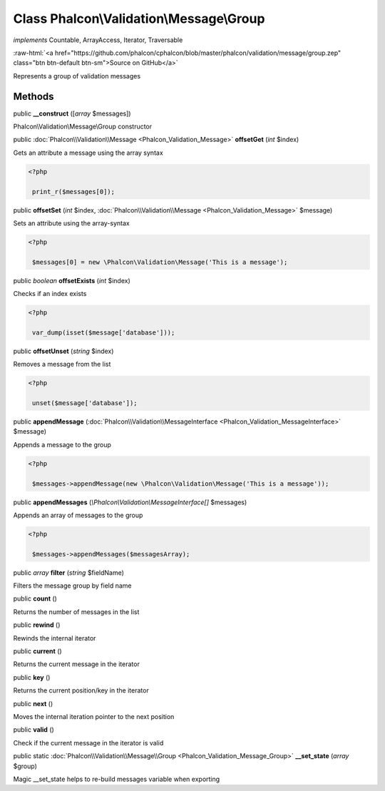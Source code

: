 Class **Phalcon\\Validation\\Message\\Group**
=============================================

*implements* Countable, ArrayAccess, Iterator, Traversable

.. role:: raw-html(raw)
   :format: html

:raw-html:`<a href="https://github.com/phalcon/cphalcon/blob/master/phalcon/validation/message/group.zep" class="btn btn-default btn-sm">Source on GitHub</a>`

Represents a group of validation messages


Methods
-------

public  **__construct** ([*array* $messages])

Phalcon\\Validation\\Message\\Group constructor



public :doc:`Phalcon\\Validation\\Message <Phalcon_Validation_Message>`  **offsetGet** (*int* $index)

Gets an attribute a message using the array syntax 

.. code-block:: php

    <?php

     print_r($messages[0]);




public  **offsetSet** (*int* $index, :doc:`Phalcon\\Validation\\Message <Phalcon_Validation_Message>` $message)

Sets an attribute using the array-syntax 

.. code-block:: php

    <?php

     $messages[0] = new \Phalcon\Validation\Message('This is a message');




public *boolean*  **offsetExists** (*int* $index)

Checks if an index exists 

.. code-block:: php

    <?php

     var_dump(isset($message['database']));




public  **offsetUnset** (*string* $index)

Removes a message from the list 

.. code-block:: php

    <?php

     unset($message['database']);




public  **appendMessage** (:doc:`Phalcon\\Validation\\MessageInterface <Phalcon_Validation_MessageInterface>` $message)

Appends a message to the group 

.. code-block:: php

    <?php

     $messages->appendMessage(new \Phalcon\Validation\Message('This is a message'));




public  **appendMessages** (*\\Phalcon\\Validation\\MessageInterface[]* $messages)

Appends an array of messages to the group 

.. code-block:: php

    <?php

     $messages->appendMessages($messagesArray);




public *array*  **filter** (*string* $fieldName)

Filters the message group by field name



public  **count** ()

Returns the number of messages in the list



public  **rewind** ()

Rewinds the internal iterator



public  **current** ()

Returns the current message in the iterator



public  **key** ()

Returns the current position/key in the iterator



public  **next** ()

Moves the internal iteration pointer to the next position



public  **valid** ()

Check if the current message in the iterator is valid



public static :doc:`Phalcon\\Validation\\Message\\Group <Phalcon_Validation_Message_Group>`  **__set_state** (*array* $group)

Magic __set_state helps to re-build messages variable when exporting



